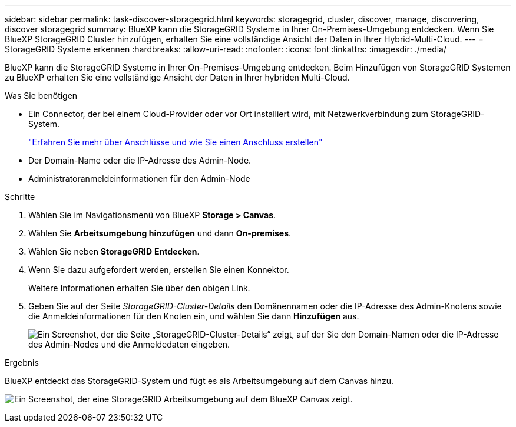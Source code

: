 ---
sidebar: sidebar 
permalink: task-discover-storagegrid.html 
keywords: storagegrid, cluster, discover, manage, discovering, discover storagegrid 
summary: BlueXP kann die StorageGRID Systeme in Ihrer On-Premises-Umgebung entdecken. Wenn Sie BlueXP StorageGRID Cluster hinzufügen, erhalten Sie eine vollständige Ansicht der Daten in Ihrer Hybrid-Multi-Cloud. 
---
= StorageGRID Systeme erkennen
:hardbreaks:
:allow-uri-read: 
:nofooter: 
:icons: font
:linkattrs: 
:imagesdir: ./media/


[role="lead"]
BlueXP kann die StorageGRID Systeme in Ihrer On-Premises-Umgebung entdecken. Beim Hinzufügen von StorageGRID Systemen zu BlueXP erhalten Sie eine vollständige Ansicht der Daten in Ihrer hybriden Multi-Cloud.

.Was Sie benötigen
* Ein Connector, der bei einem Cloud-Provider oder vor Ort installiert wird, mit Netzwerkverbindung zum StorageGRID-System.
+
https://docs.netapp.com/us-en/bluexp-setup-admin/concept-connectors.html["Erfahren Sie mehr über Anschlüsse und wie Sie einen Anschluss erstellen"^]

* Der Domain-Name oder die IP-Adresse des Admin-Node.
* Administratoranmeldeinformationen für den Admin-Node


.Schritte
. Wählen Sie im Navigationsmenü von BlueXP *Storage > Canvas*.
. Wählen Sie *Arbeitsumgebung hinzufügen* und dann *On-premises*.
. Wählen Sie neben *StorageGRID* *Entdecken*.
. Wenn Sie dazu aufgefordert werden, erstellen Sie einen Konnektor.
+
Weitere Informationen erhalten Sie über den obigen Link.

. Geben Sie auf der Seite _StorageGRID-Cluster-Details_ den Domänennamen oder die IP-Adresse des Admin-Knotens sowie die Anmeldeinformationen für den Knoten ein, und wählen Sie dann *Hinzufügen* aus.
+
image:screenshot-cluster-details.png["Ein Screenshot, der die Seite „StorageGRID-Cluster-Details“ zeigt, auf der Sie den Domain-Namen oder die IP-Adresse des Admin-Nodes und die Anmeldedaten eingeben."]



.Ergebnis
BlueXP entdeckt das StorageGRID-System und fügt es als Arbeitsumgebung auf dem Canvas hinzu.

image:screenshot-canvas.png["Ein Screenshot, der eine StorageGRID Arbeitsumgebung auf dem BlueXP Canvas zeigt."]
